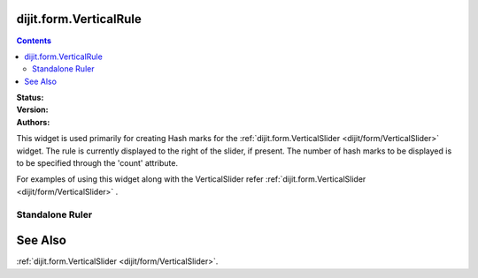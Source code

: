 .. _dijit/form/VerticalRule:

dijit.form.VerticalRule
=======================

.. contents::
    :depth: 3

:Status:
:Version:
:Authors: 

This widget is used primarily for creating Hash marks for the :ref:`dijit.form.VerticalSlider <dijit/form/VerticalSlider>` widget. The rule is currently displayed to the right of the slider, if present. The number of hash marks to be displayed is to be specified through the 'count' attribute.

For examples of using this widget along with the VerticalSlider refer :ref:`dijit.form.VerticalSlider <dijit/form/VerticalSlider>` .

Standalone Ruler
----------------

.. cv-compound::

  .. cv:: javascript

    <script type="text/javascript">
            dojo.require("dijit.form.VerticalRule");  
            dojo.require("dijit.form.VerticalRuleLabels");
    </script>

  .. cv:: html

    <div style="height:2in;border-left:1px solid black;">
        <div dojoType="dijit.form.VerticalRule" count=17 style="width:.4em;"></div>
	<div dojoType="dijit.form.VerticalRule" count=9 style="width:.4em;"></div>
	<div dojoType="dijit.form.VerticalRule" count=5 style="width:.4em;"></div>
	<div dojoType="dijit.form.VerticalRule" count=3 style="width:.4em;"></div>
	<ol dojoType="dijit.form.VerticalRuleLabels" labelStyle="font-style:monospace;font-size:.7em;margin:0px -1em -.35em 0px;">
	    <li>1</li>
	    <li>2</li>
	    <li>3</li>
	</ol>
    </div>



See Also
====================

:ref:`dijit.form.VerticalSlider <dijit/form/VerticalSlider>`.
